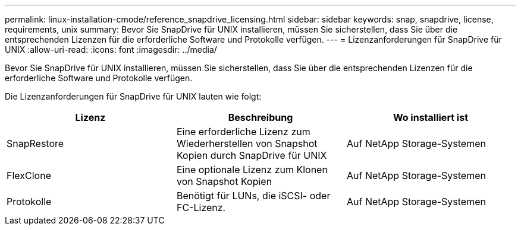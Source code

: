 ---
permalink: linux-installation-cmode/reference_snapdrive_licensing.html 
sidebar: sidebar 
keywords: snap, snapdrive, license, requirements, unix 
summary: Bevor Sie SnapDrive für UNIX installieren, müssen Sie sicherstellen, dass Sie über die entsprechenden Lizenzen für die erforderliche Software und Protokolle verfügen. 
---
= Lizenzanforderungen für SnapDrive für UNIX
:allow-uri-read: 
:icons: font
:imagesdir: ../media/


[role="lead"]
Bevor Sie SnapDrive für UNIX installieren, müssen Sie sicherstellen, dass Sie über die entsprechenden Lizenzen für die erforderliche Software und Protokolle verfügen.

Die Lizenzanforderungen für SnapDrive für UNIX lauten wie folgt:

|===
| Lizenz | Beschreibung | Wo installiert ist 


 a| 
SnapRestore
 a| 
Eine erforderliche Lizenz zum Wiederherstellen von Snapshot Kopien durch SnapDrive für UNIX
 a| 
Auf NetApp Storage-Systemen



 a| 
FlexClone
 a| 
Eine optionale Lizenz zum Klonen von Snapshot Kopien
 a| 
Auf NetApp Storage-Systemen



 a| 
Protokolle
 a| 
Benötigt für LUNs, die iSCSI- oder FC-Lizenz.
 a| 
Auf NetApp Storage-Systemen

|===